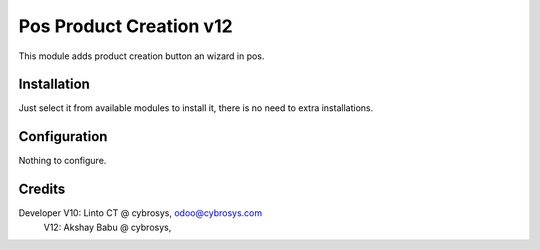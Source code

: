 ========================
Pos Product Creation v12
========================

This module adds product creation button an wizard in pos.

Installation
============

Just select it from available modules to install it, there is no need to extra installations.

Configuration
=============

Nothing to configure.

Credits
=======
Developer V10: Linto CT @ cybrosys, odoo@cybrosys.com
          V12: Akshay Babu @ cybrosys,

